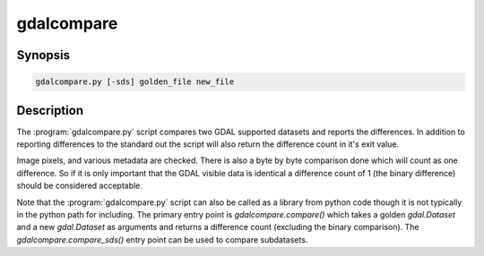.. _gdalcompare:

================================================================================
gdalcompare
================================================================================

.. only:: html

    Compare two images.

.. Index:: gdalcompare.py

Synopsis
--------

.. code-block::

    gdalcompare.py [-sds] golden_file new_file

Description
-----------

The :program:`gdalcompare.py` script compares two GDAL supported datasets and
reports the differences. In addition to reporting differences to the
standard out the script will also return the difference count in it's
exit value.

Image pixels, and various metadata are checked. There is also a byte by
byte comparison done which will count as one difference. So if it is
only important that the GDAL visible data is identical a difference
count of 1 (the binary difference) should be considered acceptable.

.. program:: gdalinfo

.. option:: -sds

    If this flag is passed the script will compare all subdatasets that
    are part of the dataset, otherwise subdatasets are ignored.

.. option:: <golden_file>

    The file that is considered correct, referred to as the golden file.

.. option:: <new_file>

    The file being compared to the golden file, referred to as the new
    file.

Note that the :program:`gdalcompare.py` script can also be called as a library from
python code though it is not typically in the python path for including.
The primary entry point is `gdalcompare.compare()` which takes a golden
`gdal.Dataset` and a new `gdal.Dataset` as arguments and returns a
difference count (excluding the binary comparison). The
`gdalcompare.compare_sds()` entry point can be used to compare
subdatasets.
